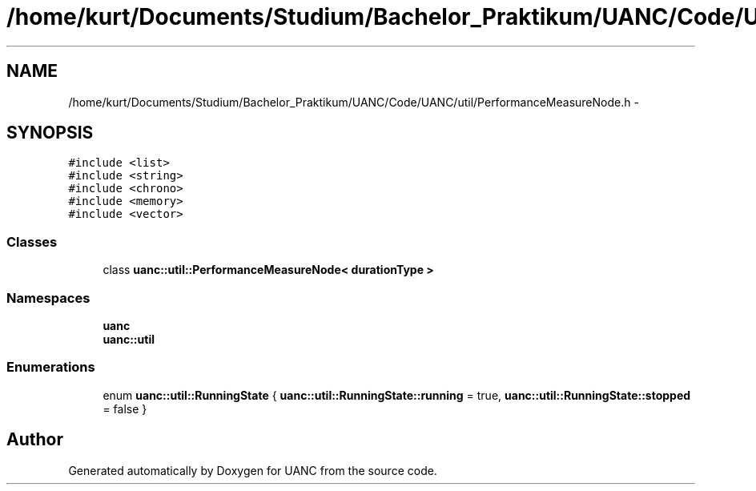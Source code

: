 .TH "/home/kurt/Documents/Studium/Bachelor_Praktikum/UANC/Code/UANC/util/PerformanceMeasureNode.h" 3 "Sun Mar 26 2017" "Version 0.1" "UANC" \" -*- nroff -*-
.ad l
.nh
.SH NAME
/home/kurt/Documents/Studium/Bachelor_Praktikum/UANC/Code/UANC/util/PerformanceMeasureNode.h \- 
.SH SYNOPSIS
.br
.PP
\fC#include <list>\fP
.br
\fC#include <string>\fP
.br
\fC#include <chrono>\fP
.br
\fC#include <memory>\fP
.br
\fC#include <vector>\fP
.br

.SS "Classes"

.in +1c
.ti -1c
.RI "class \fBuanc::util::PerformanceMeasureNode< durationType >\fP"
.br
.in -1c
.SS "Namespaces"

.in +1c
.ti -1c
.RI " \fBuanc\fP"
.br
.ti -1c
.RI " \fBuanc::util\fP"
.br
.in -1c
.SS "Enumerations"

.in +1c
.ti -1c
.RI "enum \fBuanc::util::RunningState\fP { \fBuanc::util::RunningState::running\fP = true, \fBuanc::util::RunningState::stopped\fP = false }"
.br
.in -1c
.SH "Author"
.PP 
Generated automatically by Doxygen for UANC from the source code\&.
